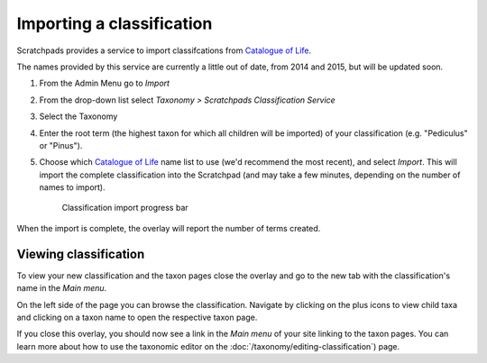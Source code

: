 Importing a classification
==========================

Scratchpads provides a service to import classifcations from `Catalogue of Life`_.

The names provided by this service are currently a little out of date, from 2014 and 2015, but will be updated soon.

1. From the Admin Menu go to *Import*

2. From the drop-down list select *Taxonomy > Scratchpads Classification Service*

3. Select the Taxonomy

4. Enter the root term (the highest taxon for which all children will be imported) of your classification (e.g. "Pediculus" or "Pinus").

   .. only:: training

        If you are using the Botanical :ref:`training-material`, you might want to use "*Liliaceae*"; If Zoological "*Pediculus*" 

5. Choose which `Catalogue of Life`_ name list to use (we'd recommend the most recent), and select *Import*.  This will import the complete classification into the Scratchpad (and may take a few minutes, depending on the number of names to import).


   .. figure:: /_static/ClassifcatiomImportProgress.png

    Classification import progress bar


When the import is complete, the overlay will report the number of terms created.  


Viewing classification
----------------------

To view your new classification and the taxon pages close the overlay and go to the new tab with the classification's name in the *Main menu*.

On the left side of the page you can browse the classification. Navigate by clicking on the plus icons to view child taxa and clicking on a taxon name to open the respective taxon page.



If you close this overlay, you should now see a link in the *Main menu* of your site linking to the taxon pages. You can learn more about how to use the taxonomic editor on the :doc:`/taxonomy/editing-classification`) page.


.. _Catalogue of Life: http://www.catalogueoflife.org/col/


